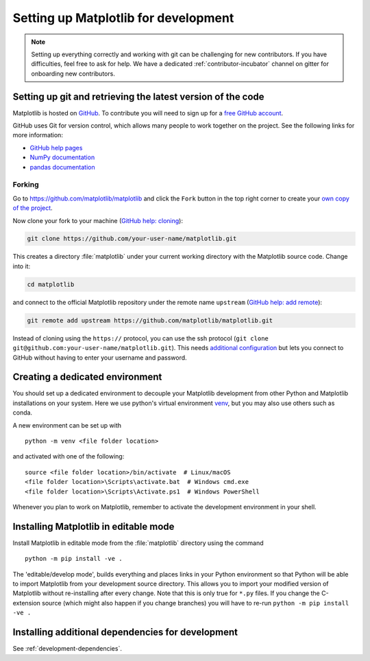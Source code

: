 .. _installing_for_devs:

=====================================
Setting up Matplotlib for development
=====================================

.. note::

    Setting up everything correctly and working with git can be challenging for
    new contributors. If you have difficulties, feel free to ask for help. We
    have a dedicated :ref:`contributor-incubator` channel on gitter for
    onboarding new contributors.

Setting up git and retrieving the latest version of the code
============================================================

Matplotlib is hosted on `GitHub <https://github.com/matplotlib/matplotlib>`_.
To contribute you will need to sign up for a `free GitHub account
<https://github.com/signup/free>`_.

GitHub uses Git for version control, which allows many people to work together
on the project. See the following links for more information:

- `GitHub help pages <https://help.github.com/>`_
- `NumPy documentation <https://numpy.org/doc/stable/dev/index.html>`_
- `pandas documentation <https://pandas.pydata.org/docs/development/contributing.html#working-with-the-code>`_

Forking
-------
Go to https://github.com/matplotlib/matplotlib and click the ``Fork`` button in
the top right corner to create your `own copy of the project <https://docs.github.com/en/github/collaborating-with-issues-and-pull-requests/about-forks>`_.

Now clone your fork to your machine (`GitHub help: cloning <https://docs.github.com/en/github/creating-cloning-and-archiving-repositories/cloning-a-repository>`_):

.. code-block:: bash

    git clone https://github.com/your-user-name/matplotlib.git

This creates a directory :file:`matplotlib` under your current working
directory with the Matplotlib source code. Change into it:

.. code-block:: bash

    cd matplotlib

and connect to the official Matplotlib repository under the remote name
``upstream`` (`GitHub help: add remote <https://docs.github.com/en/github/collaborating-with-issues-and-pull-requests/configuring-a-remote-for-a-fork>`_):

.. code-block::

    git remote add upstream https://github.com/matplotlib/matplotlib.git

Instead of cloning using the ``https://`` protocol, you can use the ssh
protocol (``git clone git@github.com:your-user-name/matplotlib.git``). This
needs `additional configuration`_ but lets you connect to GitHub without
having to enter your username and password.

.. _additional configuration: https://docs.github.com/en/github/authenticating-to-github/connecting-to-github-with-ssh

.. _dev-environment:

Creating a dedicated environment
================================
You should set up a dedicated environment to decouple your Matplotlib
development from other Python and Matplotlib installations on your system.
Here we use python's virtual environment `venv`_, but you may also use others
such as conda.

.. _venv: https://docs.python.org/3/library/venv.html

A new environment can be set up with ::

   python -m venv <file folder location>

and activated with one of the following::

   source <file folder location>/bin/activate  # Linux/macOS
   <file folder location>\Scripts\activate.bat  # Windows cmd.exe
   <file folder location>\Scripts\Activate.ps1  # Windows PowerShell

Whenever you plan to work on Matplotlib, remember to activate the development
environment in your shell.

Installing Matplotlib in editable mode
======================================
Install Matplotlib in editable mode from the :file:`matplotlib` directory
using the command ::

    python -m pip install -ve .

The 'editable/develop mode', builds everything and places links in your Python
environment so that Python will be able to import Matplotlib from your
development source directory.  This allows you to import your modified version
of Matplotlib without re-installing after every change. Note that this is only
true for ``*.py`` files.  If you change the C-extension source (which might
also happen if you change branches) you will have to re-run
``python -m pip install -ve .``

Installing additional dependencies for development
==================================================
See :ref:`development-dependencies`.
